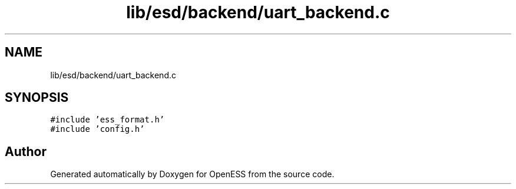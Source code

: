 .TH "lib/esd/backend/uart_backend.c" 3 "Sun Feb 3 2019" "Version 0.3" "OpenESS" \" -*- nroff -*-
.ad l
.nh
.SH NAME
lib/esd/backend/uart_backend.c
.SH SYNOPSIS
.br
.PP
\fC#include 'ess_format\&.h'\fP
.br
\fC#include 'config\&.h'\fP
.br

.SH "Author"
.PP 
Generated automatically by Doxygen for OpenESS from the source code\&.
